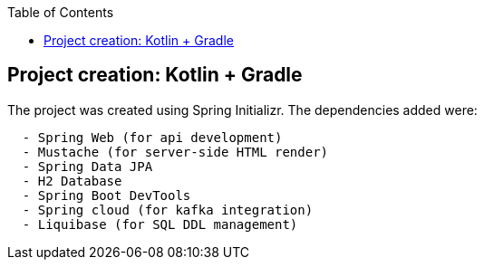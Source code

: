 :toc:
:icons: font
:source-highlighter: prettify
:project_id: tut-spring-boot-kotlin
:images: https://raw.githubusercontent.com/spring-guides/tut-spring-boot-kotlin/master/images
:tabsize: 2


== Project creation: Kotlin + Gradle

The project was created using Spring Initializr. The dependencies added were:

[source]
----
	- Spring Web (for api development)
	- Mustache (for server-side HTML render)
	- Spring Data JPA
	- H2 Database
	- Spring Boot DevTools
	- Spring cloud (for kafka integration)
	- Liquibase (for SQL DDL management)
----
